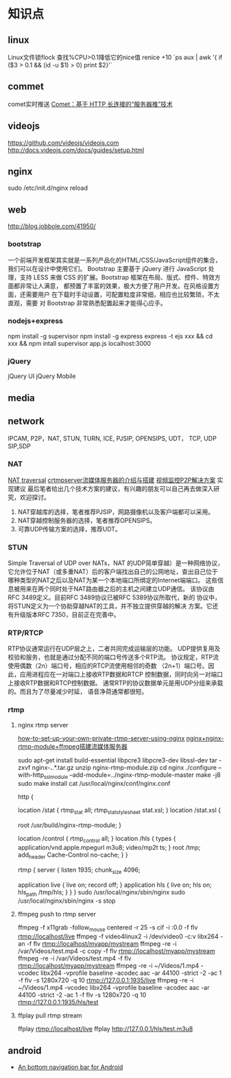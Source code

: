 * 知识点
** linux
  Linux文件锁flock
  查找%CPU>0.1降低它的nice值
  renice +10 `ps aux | awk '{ if ($3 > 0.1 && (id -u $1) > 0) print $2}'`
** commet
  comet实时推送
  [[http://www.ibm.com/developerworks/cn/web/wa-lo-comet/][Comet：基于 HTTP 长连接的“服务器推”技术]]
** videojs
   https://github.com/videojs/videojs.com
   http://docs.videojs.com/docs/guides/setup.html
** nginx
   sudo /etc/init.d/nginx reload
** web
   http://blog.jobbole.com/41950/
*** bootstrap
   一个前端开发框架其实就是一系列产品化的HTML/CSS/JavaScript组件的集合，我们可以在设计中使用它们。
   Bootstrap 主要基于 jQuery 进行 JavaScript 处理，支持 LESS 来做 CSS
   的扩展。Bootstrap 框架在布局、版式、控件、特效方面都非常让人满意，
   都预置了丰富的效果，极大方便了用户开发。在风格设置方面，还需要用户
   在下载时手动设置，可配置粒度非常细，相应也比较繁琐，不太直观，需要
   对 Bootstrap 非常熟悉配置起来才能得心应手。
*** nodejs+express
    npm install -g supervisor
    npm install -g express
    express -t ejs xxx && cd xxx && npm intall
    supervisor app.js
    localhost:3000

*** jQuery
    jQuery UI
    jQuery Mobile
** media
** network
   IPCAM, P2P，NAT, STUN, TURN, ICE, PJSIP, OPENSIPS, UDT， TCP, UDP
   SIP,SDP
*** NAT
    [[http://www.pjsip.org/][NAT traversal]]
    [[http://easydarwin.org/article/Streaming/47.html][crtmpserver流媒体服务器的介绍与搭建]]
    [[http://easydarwin.org/article/Streaming/64.html][视频监控P2P解决方案]]
    实现建议
    最后笔者给出几个技术方案的建议，有兴趣的朋友可以自己再去做深入研究，欢迎探讨。
1. NAT穿越库的选择，笔者推荐PJSIP，网路摄像机以及客户端都可以采用。
2. NAT穿越控制服务器的选择，笔者推荐OPENSIPS。
3. 可靠UDP传输方案的选择，推荐UDT。
*** STUN
    Simple Traversal of UDP over NATs，NAT 的UDP简单穿越）是一种网络协议，
    它允许位于NAT（或多重NAT）后的客户端找出自己的公网地址，查出自己位于
    哪种类型的NAT之后以及NAT为某一个本地端口所绑定的Internet端端口。
    这些信息被用来在两个同时处于NAT路由器之后的主机之间建立UDP通信。
    该协议由RFC 3489定义。目前RFC 3489协议已被RFC 5389协议所取代，新的
    协议中，将STUN定义为一个协助穿越NAT的工具，并不独立提供穿越的解决
    方案。它还有升级版本RFC 7350，目前正在完善中。
*** RTP/RTCP
    RTP协议通常运行在UDP层之上，二者共同完成运输层的功能。
    UDP提供复用及校验和服务，也就是通过分配不同的端口号传送多个RTP流。
    协议规定，RTP流使用偶数（2n）端口号，相应的RTCP流使用相邻的奇数
    （2n+1）端口号。因此，应用进程应在一对端口上接收RTP数据和RTCP
    控制数据，同时向另一对端口上接收RTP数据和RTCP控制数据。
    通常RTP的协议数据单元是用UDP分组来承载的。而且为了尽量减少时延，
    语音净荷通常都很短。
*** rtmp
**** nginx rtmp server
     [[https://obsproject.com/forum/resources/how-to-set-up-your-own-private-rtmp-server-using-nginx.50/][how-to-set-up-your-own-private-rtmp-server-using-nginx]]
     [[http://blog.csdn.net/redstarofsleep/article/details/45092147][nginx+nginx-rtmp-module+ffmpeg搭建流媒体服务器]]

     sudo apt-get install build-essential libpcre3 libpcre3-dev libssl-dev
     tar -zxvf nginx-*.*.*.tar.gz
     unzip nginx-rtmp-module.zip
     cd nginx
     ./configure --with-http_ssl_module --add-module=../nginx-rtmp-module-master
     make -j8
     sudo make install
     cat /usr/local/nginx/conf/nginx.conf

     http {
        # rtmp stat
        location /stat {
            rtmp_stat all;
            rtmp_stat_stylesheet stat.xsl;
        }
        location /stat.xsl {
            # you can move stat.xsl to a different location
            root /usr/build/nginx-rtmp-module;
        }

        # rtmp control
        location /control {
            rtmp_control all;
        }
        location /hls {
            types {
                application/vnd.apple.mpegurl m3u8;
                video/mp2t ts;
            }
            root /tmp;
            add_header Cache-Control no-cache;
        }
     }

     rtmp {
         server {
             listen 1935;
             chunk_size 4096;

             application live {
                 live on;
                 record off;
             }
             application hls {
                 live on;
                 hls on;
                 hls_path /tmp/hls;
             }
         }
     }
     sudo /usr/local/nginx/sbin/nginx
     sudo /usr/local/nginx/sbin/nginx -s stop

**** ffmpeg push to rtmp server
     ffmpeg -f x11grab -follow_mouse centered -r 25 -s cif -i :0.0 -f flv rtmp://localhost/live
     ffmpeg -f video4linux2 -i /dev/video0 -c:v libx264 -an -f flv rtmp://localhost/myapp/mystream
     ffmpeg -re -i /var/Videos/test.mp4 -c copy -f flv rtmp://localhost/myapp/mystream
     ffmpeg -re -i /var/Videos/test.mp4 -f flv rtmp://localhost/myapp/mystream
     ffmpeg -re -i ~/Videos/1.mp4 -vcodec libx264 -vprofile baseline -acodec aac  -ar 44100 -strict -2 -ac 1 -f flv -s 1280x720 -q 10 rtmp://127.0.0.1:1935/live
     ffmpeg -re -i ~/Videos/1.mp4 -vcodec libx264 -vprofile baseline -acodec aac  -ar 44100 -strict -2 -ac 1 -f flv -s 1280x720 -q 10 rtmp://127.0.0.1:1935/hls/test
**** ffplay pull rtmp stream
     ffplay rtmp://localhost/live
     ffplay http://127.0.0.1/hls/test.m3u8
** android
- [[https://github.com/tyzlmjj/PagerBottomTabStrip][An bottom navigation bar for Android]]
